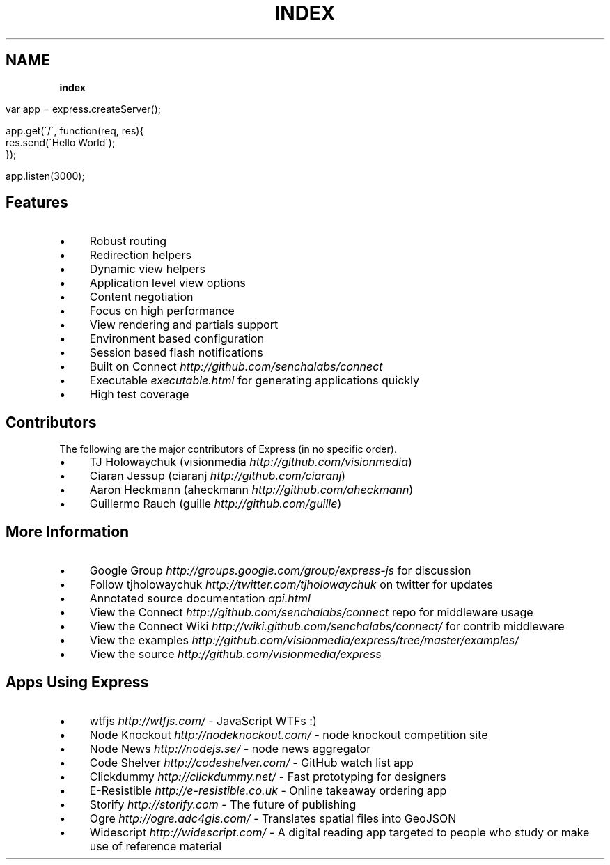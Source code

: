 .\" generated with Ronn/v0.7.3
.\" http://github.com/rtomayko/ronn/tree/0.7.3
.
.TH "INDEX" "" "October 2010" "" ""
.
.SH "NAME"
\fBindex\fR
.
.IP "" 4
.
.nf

var app = express\.createServer();

app\.get(\'/\', function(req, res){
    res\.send(\'Hello World\');
});

app\.listen(3000);
.
.fi
.
.IP "" 0
.
.SH "Features"
.
.IP "\(bu" 4
Robust routing
.
.IP "\(bu" 4
Redirection helpers
.
.IP "\(bu" 4
Dynamic view helpers
.
.IP "\(bu" 4
Application level view options
.
.IP "\(bu" 4
Content negotiation
.
.IP "\(bu" 4
Focus on high performance
.
.IP "\(bu" 4
View rendering and partials support
.
.IP "\(bu" 4
Environment based configuration
.
.IP "\(bu" 4
Session based flash notifications
.
.IP "\(bu" 4
Built on Connect \fIhttp://github\.com/senchalabs/connect\fR
.
.IP "\(bu" 4
Executable \fIexecutable\.html\fR for generating applications quickly
.
.IP "\(bu" 4
High test coverage
.
.IP "" 0
.
.SH "Contributors"
The following are the major contributors of Express (in no specific order)\.
.
.IP "\(bu" 4
TJ Holowaychuk (visionmedia \fIhttp://github\.com/visionmedia\fR)
.
.IP "\(bu" 4
Ciaran Jessup (ciaranj \fIhttp://github\.com/ciaranj\fR)
.
.IP "\(bu" 4
Aaron Heckmann (aheckmann \fIhttp://github\.com/aheckmann\fR)
.
.IP "\(bu" 4
Guillermo Rauch (guille \fIhttp://github\.com/guille\fR)
.
.IP "" 0
.
.SH "More Information"
.
.IP "\(bu" 4
Google Group \fIhttp://groups\.google\.com/group/express\-js\fR for discussion
.
.IP "\(bu" 4
Follow tjholowaychuk \fIhttp://twitter\.com/tjholowaychuk\fR on twitter for updates
.
.IP "\(bu" 4
Annotated source documentation \fIapi\.html\fR
.
.IP "\(bu" 4
View the Connect \fIhttp://github\.com/senchalabs/connect\fR repo for middleware usage
.
.IP "\(bu" 4
View the Connect Wiki \fIhttp://wiki\.github\.com/senchalabs/connect/\fR for contrib middleware
.
.IP "\(bu" 4
View the examples \fIhttp://github\.com/visionmedia/express/tree/master/examples/\fR
.
.IP "\(bu" 4
View the source \fIhttp://github\.com/visionmedia/express\fR
.
.IP "" 0
.
.SH "Apps Using Express"
.
.IP "\(bu" 4
wtfjs \fIhttp://wtfjs\.com/\fR \- JavaScript WTFs :)
.
.IP "\(bu" 4
Node Knockout \fIhttp://nodeknockout\.com/\fR \- node knockout competition site
.
.IP "\(bu" 4
Node News \fIhttp://nodejs\.se/\fR \- node news aggregator
.
.IP "\(bu" 4
Code Shelver \fIhttp://codeshelver\.com/\fR \- GitHub watch list app
.
.IP "\(bu" 4
Clickdummy \fIhttp://clickdummy\.net/\fR \- Fast prototyping for designers
.
.IP "\(bu" 4
E\-Resistible \fIhttp://e\-resistible\.co\.uk\fR \- Online takeaway ordering app
.
.IP "\(bu" 4
Storify \fIhttp://storify\.com\fR \- The future of publishing
.
.IP "\(bu" 4
Ogre \fIhttp://ogre\.adc4gis\.com/\fR \- Translates spatial files into GeoJSON
.
.IP "\(bu" 4
Widescript \fIhttp://widescript\.com/\fR \- A digital reading app targeted to people who study or make use of reference material
.
.IP "" 0

